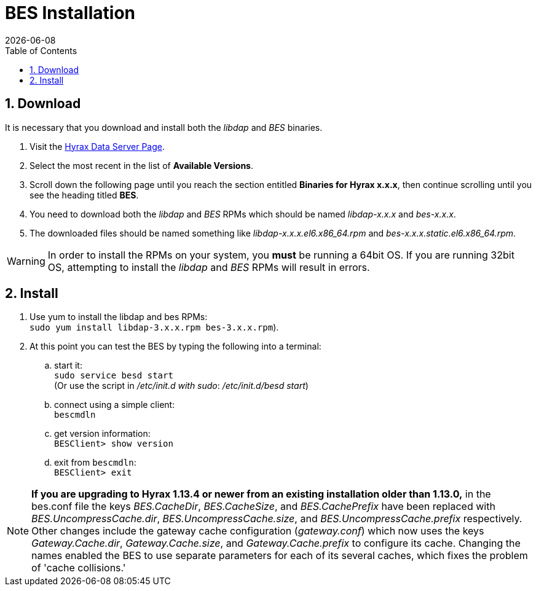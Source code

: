 = BES Installation =
:Leonard Porrello <lporrel@gmail.com>:
:numbered:
:toc:
{docdate}

////
TODO: We should include roughtly the same level of information here for the BES as for the OLFS.
Also, we should look at the software distribution page and decide if that's the place to put the
'how to start the software' information or if this is the place. jhrg 9/15/17
////

////
== Introduction

TODO: Introduce libdap and the BES as the OLFS is introduced in the 
document Master_Hyrax_OLFS_Installation.
////

== Download

It is necessary that you download and install both the _libdap_ and _BES_ binaries.

. Visit the 
  https://www.opendap.org/software/hyrax-data-server#block-hyraxversions-menu[Hyrax
  Data Server Page].
. Select the most recent in the list of *Available Versions*.
. Scroll down the following page until you reach the section entitled 
  *Binaries for Hyrax x.x.x*, then continue scrolling until you
  see the heading titled *BES*.
. You need to download both the _libdap_ and _BES_ RPMs which should be named
  _libdap-x.x.x_ and _bes-x.x.x_.
. The downloaded files should be named something like
  _libdap-x.x.x.el6.x86_64.rpm_ and _bes-x.x.x.static.el6.x86_64.rpm_.

WARNING: In order to install the RPMs on your system, you *must* be running
a 64bit OS. If you are running 32bit OS, attempting to install the 
_libdap_ and _BES_ RPMs will result in errors.

////
TODO: Supplement/modify the following information as necessary. It was taken
from the Hyrax install page.
////
== Install

. Use yum to install the libdap and bes RPMs: +
  `sudo yum install libdap-3.x.x.rpm bes-3.x.x.rpm`).
. At this point you can test the BES by typing the following into a terminal:
.. start it: +
   `sudo service besd start` +
   (Or use the script in _/etc/init.d with sudo_: _/etc/init.d/besd start_)
.. connect using a simple client: +
   `bescmdln`
.. get version information: +
   `BESClient> show version`
.. exit from `bescmdln`: +
   `BESClient> exit`


NOTE: *If you are upgrading to Hyrax 1.13.4 or newer from an existing installation
older than 1.13.0,* in the bes.conf file the keys _BES.CacheDir_, 
_BES.CacheSize_, and _BES.CachePrefix_ have been replaced with 
_BES.UncompressCache.dir_, _BES.UncompressCache.size_, and 
_BES.UncompressCache.prefix_ respectively. Other changes include the gateway 
cache configuration (_gateway.conf_) which now uses the keys _Gateway.Cache.dir_, 
_Gateway.Cache.size_, and _Gateway.Cache.prefix_ to configure its cache. Changing
the names enabled the BES to use separate parameters for each of its several
caches, which fixes the problem of 'cache collisions.'
